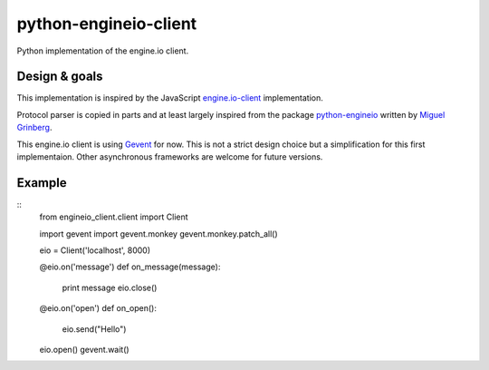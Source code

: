 python-engineio-client
======================

Python implementation of the engine.io client.

Design & goals
--------------

This implementation is inspired by the JavaScript `engine.io-client`_
implementation.

Protocol parser is copied in parts and at least largely inspired from the
package `python-engineio`_ written by `Miguel Grinberg`_.

This engine.io client is using `Gevent`_ for now. This is not a strict design
choice but a simplification for this first implementaion. Other asynchronous
frameworks are welcome for future versions.

Example
-------

::
    from engineio_client.client import Client

    import gevent
    import gevent.monkey
    gevent.monkey.patch_all()

    eio = Client('localhost', 8000)

    @eio.on('message')
    def on_message(message):
        print message
        eio.close()

    @eio.on('open')
    def on_open():
        eio.send("Hello")

    eio.open()
    gevent.wait()


.. _engine.io-client: https://github.com/socket.io/engine.io-client
.. _python-engineio: https://github.com/miguelgrinberg/python-engineio
.. _Miguel Grinberg: https://github.com/miguelgrinberg
.. _gevent: http://gevent.org/
